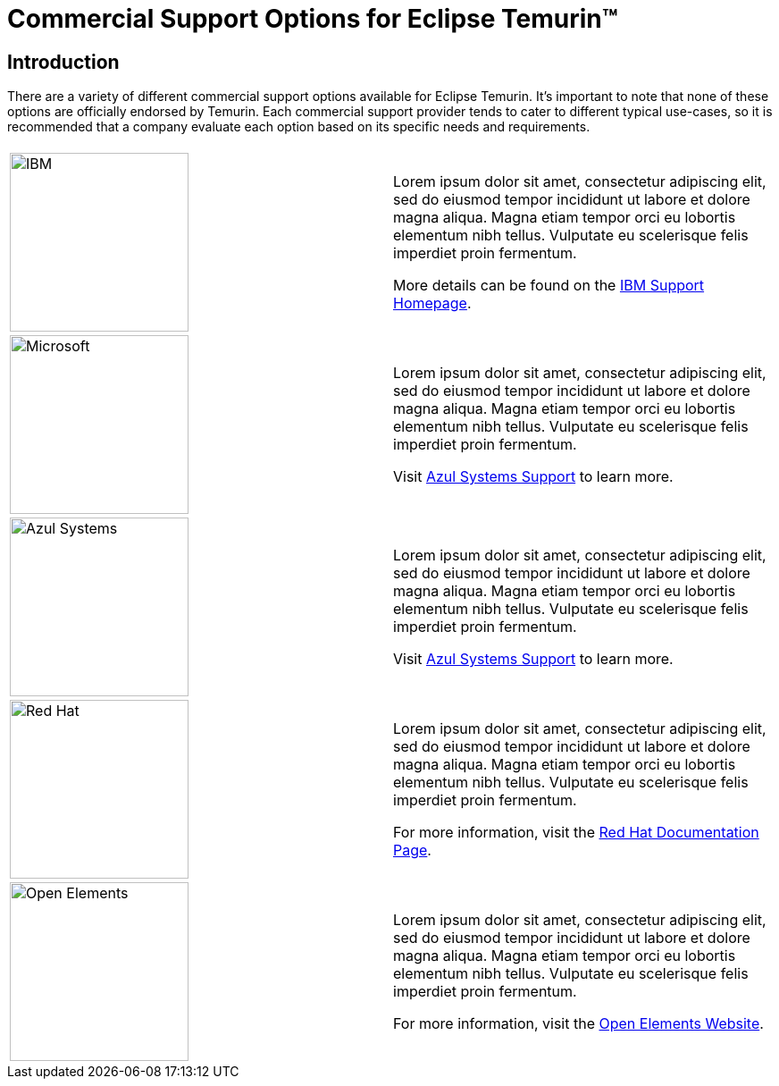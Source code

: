 = Commercial Support Options for Eclipse Temurin(TM)
:page-authors: gdams

== Introduction

There are a variety of different commercial support options available for Eclipse Temurin. It's important to note that none of these options are officially endorsed by Temurin. Each commercial support provider tends to cater to different typical use-cases, so it is recommended that a company evaluate each option based on its specific needs and requirements.

[cols="2*"]
|===
| 
| 

^.^|
image:https://adoptium.net/images/ibm-logo.png[IBM,200]
|
Lorem ipsum dolor sit amet, consectetur adipiscing elit, sed do eiusmod tempor incididunt ut labore et dolore magna aliqua. Magna etiam tempor orci eu lobortis elementum nibh tellus. Vulputate eu scelerisque felis imperdiet proin fermentum.

More details can be found on the https://www.ibm.com/support/home/[IBM Support Homepage].

^.^|
image:https://adoptium.net/images/microsoft.svg[Microsoft,200]
|
Lorem ipsum dolor sit amet, consectetur adipiscing elit, sed do eiusmod tempor incididunt ut labore et dolore magna aliqua. Magna etiam tempor orci eu lobortis elementum nibh tellus. Vulputate eu scelerisque felis imperdiet proin fermentum.

Visit https://www.azul.com/support/[Azul Systems Support] to learn more.

^.^|
image:https://adoptium.net/images/azul.svg[Azul Systems,200]
|
Lorem ipsum dolor sit amet, consectetur adipiscing elit, sed do eiusmod tempor incididunt ut labore et dolore magna aliqua. Magna etiam tempor orci eu lobortis elementum nibh tellus. Vulputate eu scelerisque felis imperdiet proin fermentum.

Visit https://www.azul.com/support/[Azul Systems Support] to learn more.

^.^|
image:https://adoptium.net/images/redhat.svg[Red Hat,200]
|
Lorem ipsum dolor sit amet, consectetur adipiscing elit, sed do eiusmod tempor incididunt ut labore et dolore magna aliqua. Magna etiam tempor orci eu lobortis elementum nibh tellus. Vulputate eu scelerisque felis imperdiet proin fermentum.

For more information, visit the https://access.redhat.com/documentation/en-us/openjdk/11/html-single/getting_started_with_eclipse_temurin/index[Red Hat Documentation Page].

// add open elements
^.^|
image:https://adoptium.net/images/openelements.svg[Open Elements,200]
|
Lorem ipsum dolor sit amet, consectetur adipiscing elit, sed do eiusmod tempor incididunt ut labore et dolore magna aliqua. Magna etiam tempor orci eu lobortis elementum nibh tellus. Vulputate eu scelerisque felis imperdiet proin fermentum.

For more information, visit the https://openelements.de/[Open Elements Website].
|===
